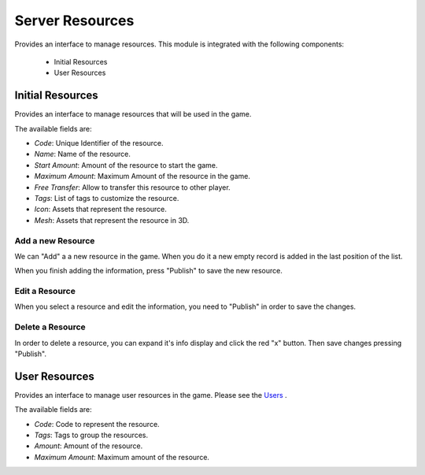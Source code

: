 ################
Server Resources
################

Provides an interface to manage resources. This module is integrated with the 
following components:

 - Initial Resources
 - User Resources

*****************
Initial Resources
*****************
Provides an interface to manage resources that will be used in the game.

.. image:: images/resources.png

The available fields are:

- *Code*: Unique Identifier of the resource.
- *Name*: Name of the resource.
- *Start Amount*: Amount of the resource to start the game.
- *Maximum Amount*: Maximum Amount of the resource in the game.
- *Free Transfer*: Allow to transfer this resource to other player.
- *Tags*: List of tags to customize the resource.
- *Icon*: Assets that represent the resource.
- *Mesh*: Assets that represent the resource in 3D.

Add a new Resource
==================

.. image:: images/resources.png

We can "Add" a a new resource in the game. When you do it a new empty record is 
added in the last position of the list. 

.. image:: images/new.png

When you finish adding the information, press "Publish" to save the new resource.

.. image:: images/success.png

Edit a Resource
===============

.. image:: images/resources.png

When you select a resource and edit the information, you need to "Publish" in 
order to save the changes.

.. image:: images/success.png

Delete a Resource
=================

.. image:: images/delete.png

In order to delete a resource, you can expand it's info display and click the red 
"x" button. Then save changes pressing "Publish".

**************
User Resources
**************

Provides an interface to manage user resources in the game. Please see the 
`Users <../users/server.rst>`__ .

.. image:: ../users/images/resources.png

The available fields are:

- *Code*: Code to represent the resource.
- *Tags*: Tags to group the resources.
- *Amount*: Amount of the resource.
- *Maximum Amount*: Maximum amount of the resource.
